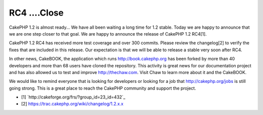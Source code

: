 RC4 ....Close
=============

CakePHP 1.2 is almost ready...
We have all been waiting a long time for 1.2 stable. Today we are
happy to announce that we are one step closer to that goal. We are
happy to announce the release of CakePHP 1.2 RC4[1].

CakePHP 1.2 RC4 has received more test coverage and over 300 commits.
Please review the changelog[2] to verify the fixes that are included
in this release. Our expectation is that we will be able to release a
stable very soon after RC4.

In other news, CakeBOOK, the application which runs
`http://book.cakephp.org`_ has been forked by more than 40 developers
and more than 68 users have cloned the repository. This activity is
great news for our documentation project and has also allowed us to
test and improve `http://thechaw.com`_. Visit Chaw to learn more about
it and the CakeBOOK.

We would like to remind everyone that is looking for developers or
looking for a job that `http://cakephp.org/jobs`_ is still going
strong. This is a great place to reach the CakePHP community and
support the project.


+ [1] `http://cakeforge.org/frs/?group_id=23_id=432`_
+ [2] `https://trac.cakephp.org/wiki/changelog/1.2.x.x`_



.. _http://book.cakephp.org: http://book.cakephp.org/
.. _http://cakephp.org/jobs: http://cakephp.org/jobs
.. __id=432: http://cakeforge.org/frs/?group_id=23&release_id=432
.. _https://trac.cakephp.org/wiki/changelog/1.2.x.x: https://trac.cakephp.org/wiki/changelog/1.2.x.x
.. _http://thechaw.com: http://thechaw.com

.. author:: nate
.. categories:: news
.. tags:: ,News

